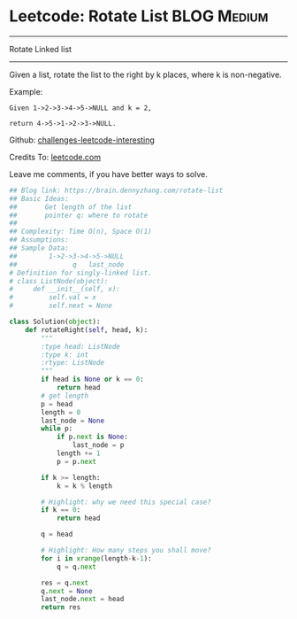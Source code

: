 * Leetcode: Rotate List                                         :BLOG:Medium:
#+STARTUP: showeverything
#+OPTIONS: toc:nil \n:t ^:nil creator:nil d:nil
:PROPERTIES:
:type:     linkedlist, redo
:END:
---------------------------------------------------------------------
Rotate Linked list
---------------------------------------------------------------------
Given a list, rotate the list to the right by k places, where k is non-negative.

Example:
#+BEGIN_EXAMPLE
Given 1->2->3->4->5->NULL and k = 2,

return 4->5->1->2->3->NULL.
#+END_EXAMPLE

Github: [[url-external:https://github.com/DennyZhang/challenges-leetcode-interesting/tree/master/rotate-list][challenges-leetcode-interesting]]

Credits To: [[url-external:https://leetcode.com/problems/rotate-list/description/][leetcode.com]]

Leave me comments, if you have better ways to solve.

#+BEGIN_SRC python
## Blog link: https://brain.dennyzhang.com/rotate-list
## Basic Ideas: 
##       Get length of the list
##       pointer q: where to rotate
##
## Complexity: Time O(n), Space O(1)
## Assumptions:
## Sample Data:
##        1->2->3->4->5->NULL
##              q   last_node
# Definition for singly-linked list.
# class ListNode(object):
#     def __init__(self, x):
#         self.val = x
#         self.next = None

class Solution(object):
    def rotateRight(self, head, k):
        """
        :type head: ListNode
        :type k: int
        :rtype: ListNode
        """
        if head is None or k == 0:
            return head
        # get length
        p = head
        length = 0
        last_node = None
        while p:
            if p.next is None:
                last_node = p
            length += 1
            p = p.next
            
        if k >= length:
            k = k % length

        # Highlight: why we need this special case?
        if k == 0:
            return head

        q = head

        # Highlight: How many steps you shall move?
        for i in xrange(length-k-1):
            q = q.next

        res = q.next
        q.next = None
        last_node.next = head
        return res
#+END_SRC
